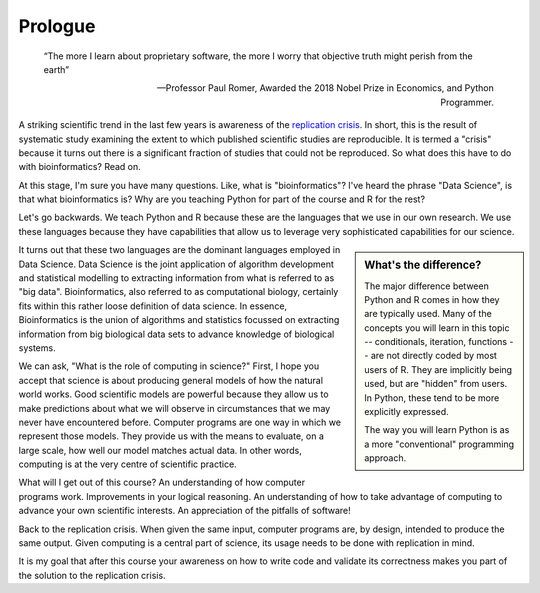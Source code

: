 ********
Prologue
********

.. sectionauthor:: Gavin Huttley

.. todo:: add commentary on mechanics of programming being just part of the skill set, it's really the ability to transform a biological research question into a form that can be addressed using algorithm

.. epigraph::

    “The more I learn about proprietary software, the more I worry that objective truth might perish from the earth”
    
    --- Professor Paul Romer, Awarded the 2018 Nobel Prize in Economics, and Python Programmer.

A striking scientific trend in the last few years is awareness of the `replication crisis`_. In short, this is the result of systematic study examining the extent to which published scientific studies are reproducible. It is termed a "crisis" because it turns out there is a significant fraction of studies that could not be reproduced. So what does this have to do with bioinformatics? Read on.

At this stage, I'm sure you have many questions. Like, what is "bioinformatics"? I've heard the phrase "Data Science", is that what bioinformatics is? Why are you teaching Python for part of the course and R for the rest?

Let's go backwards. We teach Python and R because these are the languages that we use in our own research. We use these languages because they have capabilities that allow us to leverage very sophisticated capabilities for our science.

.. sidebar:: What's the difference?

    The major difference between Python and R comes in how they are typically used. Many of the concepts you will learn in this topic -- conditionals, iteration, functions -- are not directly coded by most users of R. They are implicitly being used, but are "hidden" from users. In Python, these tend to be more explicitly expressed.
    
    The way you will learn Python is as a more "conventional" programming approach.

.. todo:: seriously, need to acknowledge that languages are different

It turns out that these two languages are the dominant languages employed in Data Science. Data Science is the joint application of algorithm development and statistical modelling to extracting information from what is referred to as "big data". Bioinformatics, also referred to as computational biology, certainly fits within this rather loose definition of data science. In essence, Bioinformatics is the union of algorithms and statistics focussed on extracting information from big biological data sets to advance knowledge of biological systems.

We can ask, "What is the role of computing in science?" First, I hope you accept that science is about producing general models of how the natural world works. Good scientific models are powerful because they allow us to make predictions about what we will observe in circumstances that we may never have encountered before. Computer programs are one way in which we represent those models. They provide us with the means to evaluate, on a large scale, how well our model matches actual data. In other words, computing is at the very centre of scientific practice.

What will I get out of this course? An understanding of how computer programs work. Improvements in your logical reasoning. An understanding of how to take advantage of computing to advance your own scientific interests. An appreciation of the pitfalls of software!

Back to the replication crisis. When given the same input, computer programs are, by design, intended to produce the same output. Given computing is a central part of science, its usage needs to be done with replication in mind.

It is my goal that after this course your awareness on how to write code and validate its correctness makes you part of the solution to the replication crisis.

.. _`replication crisis`: https://en.wikipedia.org/wiki/Replication_crisis

.. todo:: the benefits, a different way of seeing, logical improvements in work, super power
